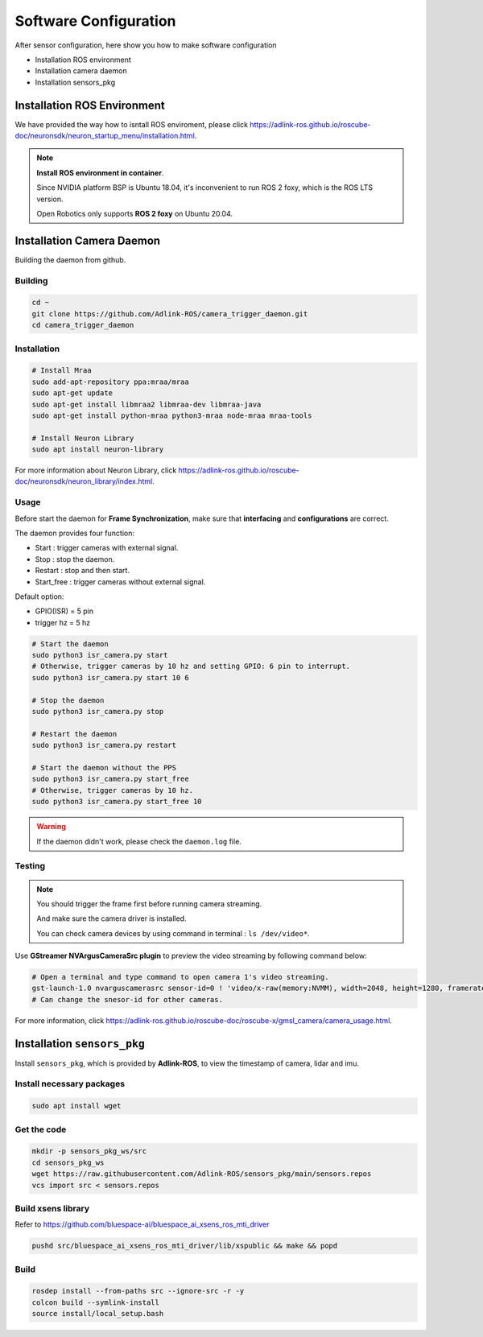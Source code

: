 Software Configuration
======================

After sensor configuration, here show you how to make software configuration

* Installation ROS environment
* Installation camera daemon
* Installation sensors_pkg

Installation ROS Environment
^^^^^^^^^^^^^^^^^^^^^^^^^^^^

We have provided the way how to isntall ROS enviroment, please click `<https://adlink-ros.github.io/roscube-doc/neuronsdk/neuron_startup_menu/installation.html>`_.

.. note:: 
    
    **Install ROS environment in container**.

    Since NVIDIA platform BSP is Ubuntu 18.04, it's inconvenient to run ROS 2 foxy, which is the ROS LTS version.
    
    Open Robotics only supports **ROS 2 foxy** on Ubuntu 20.04.

Installation Camera Daemon
^^^^^^^^^^^^^^^^^^^^^^^^^^

Building the daemon from github.

Building
--------

.. code-block:: bash

    cd ~
    git clone https://github.com/Adlink-ROS/camera_trigger_daemon.git
    cd camera_trigger_daemon

Installation
------------

.. code-block:: bash

    # Install Mraa
    sudo add-apt-repository ppa:mraa/mraa
    sudo apt-get update
    sudo apt-get install libmraa2 libmraa-dev libmraa-java 
    sudo apt-get install python-mraa python3-mraa node-mraa mraa-tools

    # Install Neuron Library
    sudo apt install neuron-library

For more information about Neuron Library, click `<https://adlink-ros.github.io/roscube-doc/neuronsdk/neuron_library/index.html>`_.

Usage
-----

Before start the daemon for **Frame Synchronization**, make sure that **interfacing** and **configurations** are correct.


The daemon provides four function:

* Start : trigger cameras with external signal.
* Stop : stop the daemon.
* Restart : stop and then start.
* Start_free : trigger cameras without external signal.

Default option:

* GPIO(ISR) = 5 pin
* trigger hz = 5 hz

.. code-block:: bash

    # Start the daemon
    sudo python3 isr_camera.py start
    # Otherwise, trigger cameras by 10 hz and setting GPIO: 6 pin to interrupt.
    sudo python3 isr_camera.py start 10 6

    # Stop the daemon
    sudo python3 isr_camera.py stop

    # Restart the daemon 
    sudo python3 isr_camera.py restart

    # Start the daemon without the PPS
    sudo python3 isr_camera.py start_free
    # Otherwise, trigger cameras by 10 hz.
    sudo python3 isr_camera.py start_free 10

.. warning:: 

    If the daemon didn't work, please check the ``daemon.log`` file.

Testing
-------

.. note:: 
    
    You should trigger the frame first before running camera streaming.

    And make sure the camera driver is installed.

    You can check camera devices by using command in terminal : ``ls /dev/video*``.

Use **GStreamer NVArgusCameraSrc plugin** to preview the video streaming by following command below:

.. code-block:: bash

    # Open a terminal and type command to open camera 1's video streaming.
    gst-launch-1.0 nvarguscamerasrc sensor-id=0 ! 'video/x-raw(memory:NVMM), width=2048, height=1280, framerate=30/1' ! nvvidconv flip-method=0 ! 'video/x-raw, format=(string)I420' ! xvimagesink -e
    # Can change the snesor-id for other cameras.

For more information, click `<https://adlink-ros.github.io/roscube-doc/roscube-x/gmsl_camera/camera_usage.html>`_.

Installation ``sensors_pkg``
^^^^^^^^^^^^^^^^^^^^^^^^^^^^

Install ``sensors_pkg``, which is provided by **Adlink-ROS**, to view the timestamp of camera, lidar and imu.

Install necessary packages
--------------------------

.. code-block:: bash

    sudo apt install wget

Get the code
------------

.. code-block:: bash

    mkdir -p sensors_pkg_ws/src
    cd sensors_pkg_ws
    wget https://raw.githubusercontent.com/Adlink-ROS/sensors_pkg/main/sensors.repos
    vcs import src < sensors.repos

Build xsens library 
-------------------

Refer to https://github.com/bluespace-ai/bluespace_ai_xsens_ros_mti_driver


.. code-block:: bash

    pushd src/bluespace_ai_xsens_ros_mti_driver/lib/xspublic && make && popd

Build
-----

.. code-block:: bash

    rosdep install --from-paths src --ignore-src -r -y
    colcon build --symlink-install
    source install/local_setup.bash